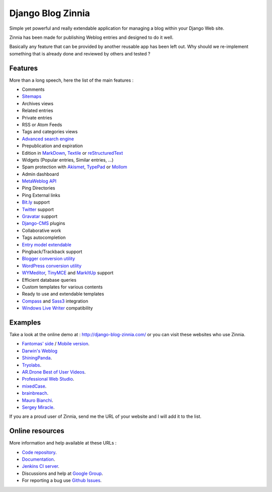 ==================
Django Blog Zinnia
==================

Simple yet powerful and really extendable application for managing a blog
within your Django Web site.

Zinnia has been made for publishing Weblog entries and designed to do it well.

Basically any feature that can be provided by another reusable app has been
left out.
Why should we re-implement something that is already done and reviewed by
others and tested ?

Features
========

More than a long speech, here the list of the main features :

* Comments
* `Sitemaps`_
* Archives views
* Related entries
* Private entries
* RSS or Atom Feeds
* Tags and categories views
* `Advanced search engine`_
* Prepublication and expiration
* Edition in `MarkDown`_, `Textile`_ or `reStructuredText`_
* Widgets (Popular entries, Similar entries, ...)
* Spam protection with `Akismet`_, `TypePad`_ or `Mollom`_
* Admin dashboard
* `MetaWeblog API`_
* Ping Directories
* Ping External links
* `Bit.ly`_ support
* `Twitter`_ support
* `Gravatar`_ support
* `Django-CMS`_ plugins
* Collaborative work
* Tags autocompletion
* `Entry model extendable`_
* Pingback/Trackback support
* `Blogger conversion utility`_
* `WordPress conversion utility`_
* `WYMeditor`_, `TinyMCE`_ and `MarkItUp`_ support
* Efficient database queries
* Custom templates for various contents
* Ready to use and extendable templates
* `Compass`_ and `Sass3`_ integration
* `Windows Live Writer`_ compatibility

Examples
========

Take a look at the online demo at : http://django-blog-zinnia.com/
or you can visit these websites who use Zinnia.

* `Fantomas' side`_  / `Mobile version`_.
* `Darwin's Weblog`_
* `ShiningPanda`_.
* `Tryolabs`_.
* `AR.Drone Best of User Videos`_.
* `Professional Web Studio`_.
* `mixedCase`_.
* `brainbreach`_.
* `Mauro Bianchi`_.
* `Sergey Miracle`_.


If you are a proud user of Zinnia, send me the URL of your website and I
will add it to the list.

Online resources
================

More information and help available at these URLs :

* `Code repository`_.
* `Documentation`_.
* `Jenkins CI server`_.
* Discussions and help at `Google Group`_.
* For reporting a bug use `Github Issues`_.


.. _`Sitemaps`: http://django-blog-zinnia.readthedocs.org/en/latest/getting-started/configuration.html#module-zinnia.sitemaps
.. _`Advanced search engine`: http://django-blog-zinnia.readthedocs.org/en/latest/topics/search_engines.html
.. _`MarkDown`: http://daringfireball.net/projects/markdown/
.. _`Textile`: http://redcloth.org/hobix.com/textile/
.. _`reStructuredText`: http://docutils.sourceforge.net/rst.html
.. _`Akismet`: http://akismet.com
.. _`TypePad`: http://antispam.typepad.com/
.. _`Mollom`: http://mollom.com/
.. _`MetaWeblog API`: http://www.xmlrpc.com/metaWeblogApi
.. _`Bit.ly`: http://django-blog-zinnia.readthedocs.org/en/latest/getting-started/configuration.html#module-zinnia.url_shortener.backends.bitly
.. _`Twitter`: http://django-blog-zinnia.readthedocs.org/en/latest/getting-started/configuration.html#twitter
.. _`Gravatar`: http://gravatar.com/
.. _`Django-CMS`: http://django-blog-zinnia.readthedocs.org/en/latest/getting-started/configuration.html#django-cms
.. _`Entry model extendable`: http://django-blog-zinnia.rtfd.org/extending-entry
.. _`WYMeditor`: http://www.wymeditor.org/
.. _`TinyMCE`: http://tinymce.moxiecode.com/
.. _`MarkItUp`: http://markitup.jaysalvat.com/
.. _`Blogger conversion utility`: http://django-blog-zinnia.readthedocs.org/en/latest/how-to/import_export.html#from-blogger-to-zinnia
.. _`WordPress conversion utility`: http://django-blog-zinnia.readthedocs.org/en/latest/how-to/import_export.html#from-wordpress-to-zinnia
.. _`Compass`: http://compass-style.org/
.. _`Sass3`: http://sass-lang.com/
.. _`Windows Live Writer`: http://explore.live.com/windows-live-writer
.. _`Fantomas' side`: http://fantomas.willbreak.it/blog/
.. _`Mobile version`: http://m.fantomas.willbreak.it/blog/
.. _`Professional Web Studio`: http://www.professionalwebstudio.com/en/weblog/
.. _`mixedCase`: http://www.mixedcase.nl/articles/
.. _`Tryolabs`: http://www.tryolabs.com/Blog/
.. _`brainbreach`: http://brainbreach.com/
.. _`Mauro Bianchi`: http://www.maurobianchi.it/
.. _`Sergey Miracle`: http://sergeymiracle.com/weblog/
.. _`AR.Drone Best of User Videos`: http://ardrone.parrot.com/best-of-user-videos/
.. _`Darwin's Weblog`: http://darwin.willbreak.it/
.. _`ShiningPanda`: http://www.shiningpanda.com/blog/
.. _`Code repository`: https://github.com/Fantomas42/django-blog-zinnia
.. _`Documentation`: http://django-blog-zinnia.readthedocs.org/
.. _`Jenkins CI server`: https://jenkins.shiningpanda.com/django-blog-zinnia/
.. _`Google Group`: http://groups.google.com/group/django-blog-zinnia/
.. _`Github Issues`: https://github.com/Fantomas42/django-blog-zinnia/issues/
